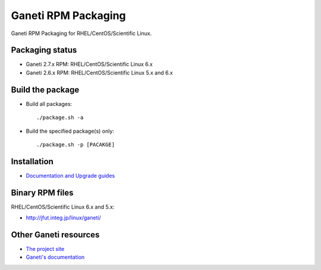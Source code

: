 Ganeti RPM Packaging
====================

Ganeti RPM Packaging for RHEL/CentOS/Scientific Linux.

Packaging status
----------------

* Ganeti 2.7.x RPM: RHEL/CentOS/Scientific Linux 6.x
* Ganeti 2.6.x RPM: RHEL/CentOS/Scientific Linux 5.x and 6.x

Build the package
-----------------

* Build all packages::

  ./package.sh -a

* Build the specified package(s) only::

  ./package.sh -p [PACAKGE]

Installation
------------

* `Documentation and Upgrade guides <https://github.com/jfut/ganeti-rpm/tree/master/doc>`_

Binary RPM files
----------------

RHEL/CentOS/Scientific Linux 6.x and 5.x:

- http://jfut.integ.jp/linux/ganeti/

Other Ganeti resources
----------------------

* `The project site <http://code.google.com/p/ganeti/>`_
* `Ganeti's documentation <http://docs.ganeti.org/ganeti/current/html/>`_
